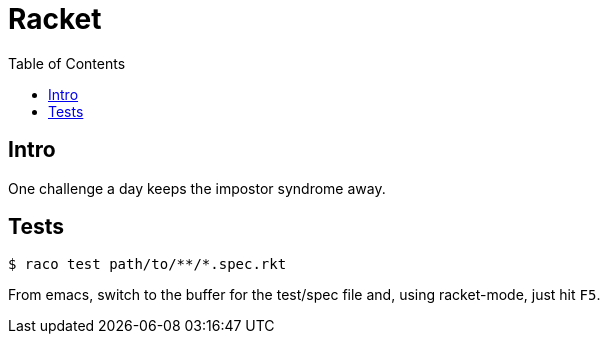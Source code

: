 = Racket
:icons: font
:toc: right
:source-highlighter: highlight.js
:experimental:

== Intro

One challenge a day keeps the impostor syndrome away.

== Tests

[source,shell-session]
----
$ raco test path/to/**/*.spec.rkt
----

From emacs, switch to the buffer for the test/spec file and, using racket-mode, just hit kbd:[F5].
